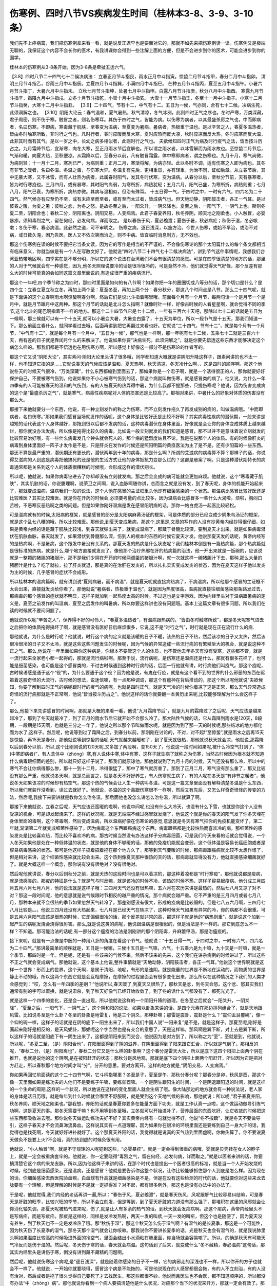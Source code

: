 伤寒例、四时八节VS疾病发生时间（桂林本3-8、3-9、3-10条）
===========================================================

我们先不上疟病篇，我们把伤寒例拿来看一看，就是说反正迟早也是要面对它的，那就不如先来把伤寒例读一读。伤寒例又是极端无聊的，我保证这个内容不会长你的医术，有我讲课你会得到一些注解上面的方便，但是不会进步到你的医术，可能会进步到你的国学。

桂林本的伤寒例从3-8条开始，因为3-8条是牵扯五运六气。

【3.8】四时八节二十四气七十二候决病法：
立春正月节斗指艮，雨水正月中斗指寅。惊蛰二月节斗指甲，春分二月中斗指卯。
清明三月节斗指乙，谷雨三月中斗指辰。立夏四月节斗指巽，小满四月中斗指巳。
芒种五月节斗指丙，夏至五月中斗指午。小暑六月节斗指丁，大暑六月中斗指未。
立秋七月节斗指坤，处暑七月中斗指申。白露八月节斗指庚，秋分八月中斗指酉。
寒露九月节斗指辛，霜降九月中斗指戌。立冬十月节斗指乾，小雪十月中斗指亥。
大雪十一月节斗指壬，冬至十一月中斗指子。小寒十二月节斗指癸，大寒十二月中斗指丑。
【3.9】二十四气，节有十二，中气有十二。五日为一候，气亦同，合有七十二候。决病生死，此须洞解之也。
【3.10】阴阳大论云：春气温和，夏气暑热，秋气清凉，冬气冰冽，此则四时正气之序也。冬时严寒，万类深藏，君子周密，则不伤于寒。触冒之者，则名伤寒耳。其伤于四时之气，皆能为病。以伤寒为病者，以其最盛杀厉之气也，中而即病者，名曰伤寒。不即病，寒毒藏于肌肤，至春变为温病，至夏变为暑病。暑病者，热极重于温也。是以辛苦之人，春夏多温热者，皆由冬时触寒所致，非时行之气也。凡时行者，春时应暖而反大寒，夏时应热而反大凉，秋时应凉而反大热，冬时应寒而反大温，此非其时而有其气。是以一岁之中，长幼之病多相似者，此则时行之气也。
夫欲候知四时正气为病及时行疫气之法，皆当按斗历占之。九月霜降节后，宜渐寒，向冬大寒，至正月雨水节后宜解也。所以谓之雨水者，以冰雪解而为雨水故也。至惊蛰二月节后，气渐和暖，向夏大热，至秋便凉。从霜降以后，至春分以前，凡有触冒霜露，体中寒即病者，谓之伤寒也。九月十月，寒气尚微，为病则轻；十一月十二月，寒冽已严，为病则重；正月二月，寒渐将解，为病亦轻。此以冬时不调，适有伤寒之人即为病也。其冬有非节之暖者，名曰冬温。冬温之毒，与伤寒大异。冬温复有先后，更相重沓，亦有轻重，为治不同，证如后章。从立春节后，其中无暴大寒，又不冰雪，而有人壮热为病者，此属春时阳气，发其冬时伏寒，变为温病。从春分以后，至秋分节前，天有暴寒者，皆为时行寒疫也。三月四月，或有暴寒，其时阳气尚弱，为寒所折，病热犹轻；五月六月，阳气已盛，为寒所折，病热则重；七月八月，阳气已衰，为寒所折，病热亦微。其病与温相似，但治有殊耳。
十五日得一气，于四时之中，一时有六气，四六名为二十四气。然气候亦有应至仍不至，或有未应至而至者，或有至而太过者，皆成病气也。但天地动静，阴阳鼓击者，各正一气耳。是以彼春之暖，为夏之暑；彼秋之忿，为冬之怒。是故冬至之后，一阳爻升，一阴爻降也。夏至之后，一阳气下，一阴气上也。斯则冬夏二至，阴阳合也；春秋二分，阴阳离也。阴阳交易，人变病焉。此君子春夏养阳，秋冬养阴，顺天地之刚柔也。小人触冒，必婴暴疹。须知毒烈之气，留在何经，必发何病，详而取之。
是以春伤于风，夏必飧泄；夏伤于暑，秋必病疟；秋伤于湿，冬必咳嗽；冬伤于寒，春必病温。此必然之道，可不审明之。
伤寒之病，逐日浅深，以施方治。今世人伤寒，或始不早治，或治不对病，或日数久淹，困乃告医。医人又不依次第而治之，则不中病。皆宜临时消息制方，无不效也。

那这个伤寒例在读的时候不要把它当条文读，因为它的写作是相当的不严谨的，不会像伤寒论的那个太阳篇什么的每个条文都相当有临床意义，你就当做是有一个人在写散文好了。他就说“四时八节二十四气七十二候决病法”，讲到节气这件事情呢，我想我们台湾亚热带地区啊，四季实在是不够分明，所以它的这个说法在台湾我们不会有很清楚的感觉。可是在四季很清楚的地方的话，那里的人对于气候就会有一种感觉，因为,他冬天照理说要冷的话是很冷很冷的，可是竟然不冷，他们就觉得天气好怪，那个反差有那么大的时候可能真的会如同这篇文章里面说的,有造成很严重的疾病流行。

那这个一年吧,四个季节称之为四时，那四时里面是如何的有八节啊？如果你把一年的圈圈切成八等分的话，那个切口是什么？是四个立：立春立夏立秋立冬，再加上两个至：夏至冬至，再加上两个分：春分秋分，那这八个时间点是八节。那么二十四气呢，就是下面讲的这个立春啊雨水啊惊蛰啊春分啊，然后它们是说北斗指着哪里哦，前面每个月有一个月节，每两句话一个是月节一个是月中，就是月节跟月中这两种。那这个月节的话就是北斗怎么指啊？就像时针一样，好像古时候的人看星星啊，就会觉得不同的季节,这个北斗的尾巴啊指着不一样的地方。那这个二十四节气它是七十二候，一年有三百六十天吧，那除以七十二的话就是五日为一候啊，那三候就可以有一个十五天,就可以小暑变大暑，大暑变白露了，十五天为单位，所以一段节气是十五天，那我们知道一下。那么前面立春什么，就同学看过去哦，后面再讲到把它再翻过来看也好。它就说“二十四气，节有十二”，就是每个月有一个月节，“中气有十二”，就是每个月有一个月中，“五日为一候”，那气也是一样啊，那一年呢有七十二候，五乘七十二就是三百六十天，再有差的日子就是靠闰月什么的来解决了。他说如果你要“决病生死，此须洞解之”，就是你要先悟透这些东西才能够决定这个病怎么样的。那我们都是不悟透也在用伤寒方啊，所以感觉上好像这一部分不是伤寒论的作者写的。

那这个它又说“阴阳大论”，其实素问·阴阳大论里头讲了很多哦，同学都知道大概就是讲阴阳升降这样子，跟素问讲的也不太一样，也不知道它指的是……它就说春天的气候应该是温和，夏天热啊，秋天清凉，冬天冷什么啊，，这是四时的顺序啊。那这个他说冬天的时候天气很冷，“万类深藏”，什么东西都缩到里面去了，那如果你是一个君子啊，就是一个活得很正的人，那你就要好好保护自己，不要被寒气伤到。他说如果你不小心被寒气伤到的话，那这个病就叫做伤寒，就是感冒类的病了。他又说，为什么一年四季有的人可能被春天的温和的气伤到，有的人被夏天的热弄得中暑，为什么我都不提那些，只提伤寒呢？他说，因为伤害变成病的这个是“最盛杀厉之气”，就是寒气，病毒性疾病呢对人体的损害还是比较高了。那相对来讲，中暑什么的好象对体质的伤害没有那么大。

那接下来他就要分一个东西，他说，有一种立刻发作的称之为伤寒，而不立刻发作拖久了再发成别的病的，叫做温病哦。“中而即病者，名曰伤寒。”那如果我们感冒当场就发作的话呢，这个身体是比较好还是比较不好啊？其实病毒性疾病的潜伏期，一般来讲是越短的话代表这个人身体越好，那拖到很以后都不发病的话，这种病毒潜伏在身体里面，好像就是会让你的身体变成体质上越来越烂，那你就没办法发病，所以像是拖得比较久的病毒，比如说一般立刻就发的我们知道是感冒，那不过并不是意味着说立刻就发的比较容易治好哦，有一些什么病毒发几个钟头就会死人的，那个病的猛烈度姑且不论，我是在说那个人的体质。有的时候像肝炎的病毒到身体里面好一阵子才发作是不是，只是肝炎在发作的时候还是照阳明篇的黄疸医法为主了是不是，还有少阳篇的一些东西。那还不算是最严重的，潜伏期还有更长的，潜伏两年到十年的病毒，那是什么啊？所谓的艾滋病的病毒算不算？那样子的话，你说得艾滋病的人到底是病毒把他搞死的还是他的生活方式让他的身体抵抗力变那么烂的？这都是悬案了啊。只是这种潜伏期特长的病毒通常都是关系到这个人的体质很糟糕的时候哦，会形成这样的潜伏期长。

所以呢，他就说，如果你病毒钻进去了你却却没有立刻就发病，那之后会变成的病可能就会更加麻烦。他就说，这个“寒毒藏于肌肤”，其实肌肤的话，你说腠理啊，说荣卫之间啊，说入血脉啊随你讲，总而言之就是没有发，到了春天呢，身体的机能开始起来了，那就变成温病，温病我们一般的说法，这个人他在感冒的主证框里头他却有细菌感染的一个状态。那温病比感冒比较好医还是比较难医？其实比较难医。就是你在开药的时候会,必须要考量的点比较多，因为温病会比感冒多一些什么大渴啦，烦啦，胸闷口苦啦，不恶寒反恶热啊之类的问题。但是如果你刚好温病是发在感冒阳明病的话，那你一帖白虎汤一起医比较轻松。

可是温病就有的时候,太阳病的框架，就是感冒的部分是太阳病麻黄汤证的框架，可是体质的部分已经变成少阴朱鸟汤证的框架，就是这个乱七八糟的哦，所以比较难医。那他说,到夏天变成暑病，那这个,这里是,文章的写作的人没有抄黄帝内经抄得很仔细，如果是黄帝内经的话是藏于肌肤比较浅，到春天就弹出来了，就变成温病了，那藏于骨髓比较深，要到夏天才出来。就是如果病毒潜伏在肌肤血脉，春天就发了，如果潜伏到骨髓那么深，伤到人的根本的东西的时候它夏天才发。他说那夏天发的话呢，黄帝内经写的是热病啊，不是暑病，这个跟发中暑没有关系的。那夏天发的热病是什么状态呢？我们桂林本倒是有一篇热病篇，那个热病篇就是很标准的热病，就是什么,哪个地方直接就发炎了，像他那个治疗热邪在肝的热病篇的治法，他一开出来就是一饭碗的，应该说就是一整颗的猪胆的猪胆汁，那不是我们少阴在开药的时候两调羹的猪胆汁啊，就一次就这样一碗猪胆汁下去，那种,那么大量的猪胆汁是什么？吃了就拉，拉了肝炎就退，那是真的在治肝在发炎的，所以扎扎实实变成发炎的状态，因为在夏天这样子他以发炎为主的时候，几乎感冒的症状不会成形。

所以桂林本的温病篇啊，就有讲到说“夏则病暑，而不病温”，就是夏天呢就直接病热病了，不病温病，所以他那个感冒的主证框不太会出来，直接就发炎给你看了。那他就说“暑病者，热极重于温也”，就是因为热度很高，温病就直接往细菌感染那条路发过去，那病毒的那个感冒的症状就不明显，这样子就加到一起热度太高的时候。不过这也是文字游戏，因为内经里头对于温病跟暑病的定义是，夏至之前发作的叫温病，夏至之后发作的叫暑病，所以你要这样讲也没有问题哦。基本上这篇文章有很多问题，所以我们在读的时候就不要问问题了。

他就说所以呢“辛苦之人”，保养得不好的可怜人，“春夏多温热者”，有温病跟热病的，“皆由冬时触寒所致”，都是冬天呢寒气进去之后把你的体质拖得搞坏了啊，就是感冒没有医好日后麻烦很多，它说,这不是“时行之气”，时行就是现在正在流行什么的病.

那他就说，为什么是时行呢？他就说，时行这个病的定义就是该暖的日子不暖，该热的日子不热，然后该凉的日子又太热，然后该很冷很冷的日子又不太冷，就是这些这些问题发生的时候呢，因为气候的异常造成一些流行病的有繁殖坐大的机会，就是说这种不正之气。那么,他说在一年里面如果你这种病是，你根本不要管这个人的体质，也不管他去年冬天有没有受寒，这些都不管，就是一流行起来全家老小都一起得的，那就是流行病啦啊。那至于说，流行病呢，是伤寒还是温病还是什么，那就有很多花样了，也可能是细菌感染，也可能是这个感冒类的，不过古时候遇到这种时行病的话，后面一行他就有讲，时行病他们叫疫气。那这个疫呢，古时候语感是通于这个“役”的，为什么要通于这个役？因为他是说，有鬼在行疫，就是有这个看不到的世界的什么邪恶的东西在驱策着这股奇怪的大流行，古时候的想法，说迷信嘛，有一点那种调调，那这个有瘟神在背后推动的，那这个所以呢他就说“夫欲候知，你要了解到四时正气的病呢跟时行的疫气的病呢，也就是四时正气，就是天气冷的时候你着凉了这是正常，那么天气异常造成奇怪的流行病那就是不正常啊，他说“皆当按斗历占之”，他说这样的话你就要翻一本黄历出来呢,比较能够理解为什么会这样子了。

那么,他接下来先讲感冒的时间啊，那就是大概的来看一看，他说“九月霜降节后”，就是九月的霜降过了之后呢，天气应该是越来越冷了，那到了冬天就最冷了，到了正月的雨水节后它就开始不会那么冷了。那大陆性气候的话，它从霜降到雨水是120天，8段期，一段期是15天啊，也就是三分之一年了，他说之所以那个节叫做雨水呢，就是因为到了那一天的时候呢,那些结冰的地方都化而为水了,这样子。然后呢，他说等到过了霜降之后，到春分以前，那刚刚在讨论的，不对，对不起!”至惊蛰”,就是雨水之后再15天是惊蛰，再15天是春分，那他就说等到惊蛰的话呢,天气就越来越暖和了，到了夏天就很热，那他就说秋天就会凉，他就说,那霜降以后到春分以前，所以,这个比刚刚说的120天呢,又多加了两段啊，变150天了，他说这一段时间如果呢,被什么冷空气打到了，“体(中寒即病者)”，有人念体中（zhòng）寒,有人说体中寒,体中有寒，这样子就生病了就称之为伤寒，当然古时候因为根本就不知道什么病毒跟细菌的差别，所以就只好这样子说了，那我们就原谅他。那他就说到了九月十月的时候，天气还没有那么冷，所以中的寒气不会让你病得那么惨，那十一到十二月，冷得很猛了，那中了寒气就厉害了。那到了正月二月，寒气没有那么重了，那又比较没有那么严重，他就说冬天啊，就是总而言之，就是冬天不好好养生，有人伤寒就生病了，有的人呢在冬天是“有非节之暖者”，他说冬天如果该凉的时候却有热空气，那这个热的气候会让人生一种病叫冬温，可是这一篇文章里面没有解释清楚冬温是什么东西，所以我们就装作没看到，读过去就好了。他就说，冬温的这个毒跟伤寒很不一样啊，然后又有先后，又怎么样奇奇怪怪的传变的方法，然后呢,我接下来要讲就是教你怎么治冬温，那后面他也没怎么讲怎么治冬温，所以就算了啊。

那接下来他就说，立春之后呢，天气应该还蛮暖的啦啊，他说中间呢,也没有什么大冷天，也没有什么下雪，也就是你这个人没有受凉的机会，可是却发起烧来了。这样的状况呢，就是无端端不经过感冒就发烧了，他说这个就是你的春天的阳气发了你冬天埋在身体里面的毒啊，这个寒毒啊，然后变成温病，所以温病好像在伤寒论的感觉,意思就是冬天有寒气把你的免疫机能变坏了，第二年就,渐渐第二年就变成细菌性感染了。因为病毒这个东西跟癌病这个东西，病毒跟癌都是比较怕热而喜欢冷的病，那细菌性的感染发炎是比较喜欢热，而比较不喜欢冷的病，那古时候当然没有办法这样子分病毒细菌，可是我们今天来看的话就会觉得说，一个人冬天如果他是处在一种低体温的状态，就是他的身体不够暖的话，那他的免疫机能就会变弱，这个低体温是容易长癌细胞或者是容易病毒感染的状态。那可是他这样子搞着搞着拖在那个地方久了，那等到天气要暖的时候，那病毒跟癌病就比较不太想作怪了，但是相对来讲，这个细菌性感染就比较会出来。这个热到像夏天那种很热的天的话，那病毒就显得没有力，他就直接感染细菌就好了。就是大概这样一个概念，那你说有没有很绝对？没有很绝对。

然后呢他就讲说，春分以后到秋分之前，就是天热的这段时间也是可以着凉的，那这种着凉都是“时行寒疫”，那他就说都是疫病，就是流感类的。那疫的特征是什么？就是气与时反嘛，就是该冷的时候不冷，该热的时候不热，这样子容易起疫病。他分成三月四月五月六月七月八月，他的说法就是这样子哦：三四月天气还没有很热嘛，五六月在农历来讲是最热的，然后七八月又凉了对不对？那这一段时间呢，他的意思就是说气候跟时节相反的越严重的情况，那个病就会越严重。它不严重的是三月四月或者七月八月，那种本来就不会很热的季节如果忽然天气转冷了，那差别感没有很大，形成的疫病是比较弱的。但是七八五六月啊，三四月七八月比较是。。。他说三四月还没有大热起来，七八月是已经天气在转凉了，这种时候天气如果有异常的冷，你的病都不会很重。可是五月六月阳气应该是很热的时候，它却偏偏很冷的话，那个反差就非常的高，那这样子就是他的“病热则重”，就是说这个加到一起产生的病呢发烧会烧得很厉害。那么,就是说这类的病呢，他说跟温病是很相似的，但是治法是不一样的。那它到底怎么不一样？不知道。那可能治法的话呢,有一部分这个瘟疫的治法是刚刚讲的那个阴阳毒，升麻鳖甲汤，那是治瘟疫的。

接下来呢，就是有一点像是中医的一种用八卦的角度在看这个节气。他就说：“十五日得一气，于四时之中，一时有六气，四六名为二十四气。”那讲最简单的顺序就是，五日是一候嘛，三候十五日是一气嘛，六气，十五乘六是九十嘛，九十天是一时嘛，就是一个季节，那四时是一年。但是呢，还是有一些该来的气候不来，然后不该来的先来，这个我们在讲杂病例的时候讲过了，所以这些不正之气就会变成病气。那他就说，这个基本上他说,整件事情就是“天地动静，阴阳鼓击者，各正一气耳。”他说这个世界啊就是这样一个世界：形而上的世界，这个天啊，是属于清阳，地呢，有形的是浊阴。就是能量的世界是不断地在运动的，而物质的世界是静止不动的哦，所以这两个东西它就是会互相摩擦，在摩擦的过程里面会有很多变化出来，那么所以在这种情况之下我们的人类才会感觉到：“哎，怎么有一年四季的差别？”他说所以,春天暖了,到夏天又很热了，那秋天是忿，到冬天会怒。这个忿、怒其实我们通常有别的字可以置换，就是说肃杀，到了秋天好像气已经开始收敛了，到了冬的话什么气都没有了，都死光光了。

就是这样一个四季的变化，还是会一直出现，所以他就说这样的一个阴阳升降的道理，在冬至之后就会“一阳爻升，一阴爻降”，“夏至之后，一阳气下，一阴气上”，这个阴和阳的说法，如果以卦象来讲的话，是四个元素在那边排列组合了，就是天地跟风雷。比如说冬至是什么卦？冬至的卦象是地雷复，地是三个阴爻，那坤卦嘛；那雷是震卦，震卦是什么？“震仰盂艮覆碗”，像一个仰的碗一样，这样子的话就是在阴的底下一阳生出来了，所以我们中国人说”一阳来复”是不是，就是这样子。那夏至呢,刚好是画起来刚好是相反的，是天风姤卦，那姤呢这个字当然也是有交合的意思了，天是这样嘛，那风啊是巽下断，对上去是巽下断，所以这样子的话就是阳底下有一阴生出来了，这都是阴阳来到而交合，他说因为是对方到了，所以称之为“至”，至就是到，他就说，所以呢，“冬夏二至，（是）阴阳合也”，在阳里面得到了阴的滋养，在阴里面得到了阳来跟它汇合，所以就是气到了。那相反的呢，“春秋二分，（是）阴阳离也”，春秋二分它又是什么样的卦象啊？这个春分是雷天大壮，所以是底下这四个阳把上面两个阴在推开，也就是说他的这个阴啊,是在被阳赶开的状态；那秋分是风地观，那就是底下四个阴把上面两个阳赶开，所以因为它是把对方赶走，所以春秋那个地方时间才叫“分”，分开的意思，要对方离开。这样的地方就是,“阴阳交易，人变病焉。”

你如果再回忆前面读的这个二十四节气啊，它斗柄指哪里？冬至是子，夏至是午，那秋分春分呢？那春分是卯，秋风是酉，那这个像一天里面如果是练功夫的人他们不是要练子午嘛，要练卯酉嘛。一个是阴生跟阳生的时间，一个是阴退跟阳退的时间，就是这样的一个生命的周期,这样的一个状况，所以他说在这样的变化里面人就会生病了哦。像大陆那边的地方就会有一种说法说，老人家的身体是活日历哦，就是每年到什么时候就会哪里不舒服啊，就是受到这个天地气候的影响，那他就说：所以呢,“君子春夏养阳，秋冬养阴，顺天地之刚柔也。”那我想，养阳的话就是春夏你要多在能量方面下功夫，就是工作认真一点啦，这个做运动做导引练气功啊，这是夏天的事。那冬天需要干嘛？也不用等到冬至哦，立冬就可以开始进补了，营养层面的东西吃好，让它收敛的时候把这些东西都吸收进去哦。那你说冬天做运动练功夫好不好？其实黄帝内经有一句就觉得不好，他说“冬不按蹻”，就是冬天不要做导引，这样子春天才不会流鼻涕流鼻血。这样说其实有一点道理耶，因为如果你在很冷的环境里面还是要练到自己一身大汗的话，我觉得也是找死啊，冬天就好好进补就好了。这个那夏天养阳的话，我觉得就是说真的天气热到里面虚啊，你做灸算了。你不要说夏天做灸不是要上火?不会哦，真的热到虚的时候灸很有用。

他就说，“小人触冒”啊，就是不守规矩的人呢犯到这些，“必婴暴疹”。就是一定会得到很重的病哦，婴就是贝壳挂在女人的脖子上，就是一定会被重病套牢的。他就说，你一定要晓得“毒烈之气，留在何经，必发何病，详而取之。”就是以医者来讲的话，你要搞清楚它这个病的来龙去脉。所以,因为他这样子来讲的话，在那个时代也是提出一个医者很高的标准，就是当一个人开始发烧的时候，他到底是细菌感染，还是温病，还是感冒？他就是要告诉你这整个状况，让你比较能够抓住那个人到底是怎么样。因为现在的话，你细菌感染去西医院验血嘛，白血球有升高就是细菌感染是不是，但是在没有这些检测的时代的话，他就要你对这些来龙去脉要有一个理解，但是理解的时候是不是就一定抓得准？对不起，都有很多例外，那这也是没有办法中的办法了。

于是呢，他就觉得,我们内经的老话再讲一遍,所以：“春伤于风，夏必飧泄”，就是春天伤风，风呢跟肝气比较容易纠结嘛，可是春天是肝脏的旺季，比较兴旺的季节，所以不会立刻发，但是等到，到了夏天肝脏的力道没有那么强了，那堆积在这里的风邪就会让你消化轴失调，那夏天呢被热气进来呢，伤了,就是让人有多余的热气的话，到秋天就会发疟病啊。那这个疟病，黄帝内经里头不是写病疟，而是写痎疟。那痎是这样的，同样是发冷发热啊，两天一发的叫痎,一天一发的叫疟，但这个也是随便了，因为夏天没有养生，到了秋天也不一定是发冷热了哦。那“秋伤于湿”，那这个秋天怎么伤于湿气啊？有湿气的是长夏季，那这是一个可能性，因为秋天伤了长夏季的湿气，那冬天那个湿气就会让你咳嗽。那我说你不要讲长夏季的话，光是秋天也会有湿气的，就是我说肺里头啊如果温度比较高的时候吸进外面的冷空气，里面会结出小水滴粘在肺里面，你当场就会容易咳了。所以，的确是秋天有可能天气冷反而是伤于湿的。然后呢，冬天伤于寒的话，春天就会病温。这句话到了后来，就变成什么“冬不藏精，春必温病”这句话，那其实内经里头是讲伤于寒，倒没有讲到藏不藏精的问题啊。

然后呢，他就说伤寒这个病呢,是“逐日浅深”，就是随着你感染的日子不一样，它的病邪走的深浅也不一样，所以你开的方子也就会不一样了。他就说，一开始你就要晓得，感冒这个病是不能拖的，可是他说现在的人感冒都很会拖，有的人不立刻治，有的人没有治对，然后或者是拖了很久觉得自己要死了才去找医生，那这些都很不妙。他说而且医生也不会医，都不知道顺序的，所以都没有办法“中（zhòng）病”。那他就说你看到一个病人要搞清楚他是什么状况，对应那个当下的状况来开方，那就一定会有效了。那我想我们学伤寒论到现在，大家都晓得感冒是越早医越好医嘛。

我们桂林本到这一小段就止了，可是宋本的伤寒论这里还有多一句，我用白话讲啊，他说“今搜采仲景旧论”，就是说，所以我们现在就把从前还能够找得到的张仲景写的这些文字都找出来，然后呢把这些症状啊,状况啊,都把它整理给你，这些都是“对病真方”，就是治病有效的方，有神验的，都收集在这里，然后让世界上的人能够得到治疗。那这样的说法就很清楚地知道，在宋本来说就是这篇文章保证不是张仲景写的，就是说这个写的人都说我收集张仲景的旧资料，可是桂林本就把这句话删掉，所以你也可以说这个地方证明桂林本是一个很贼的版本。

那这个案子现在只好悬在这里，不太能讲什么。那后面就看什么时候我们正课有空档再来念一念。
